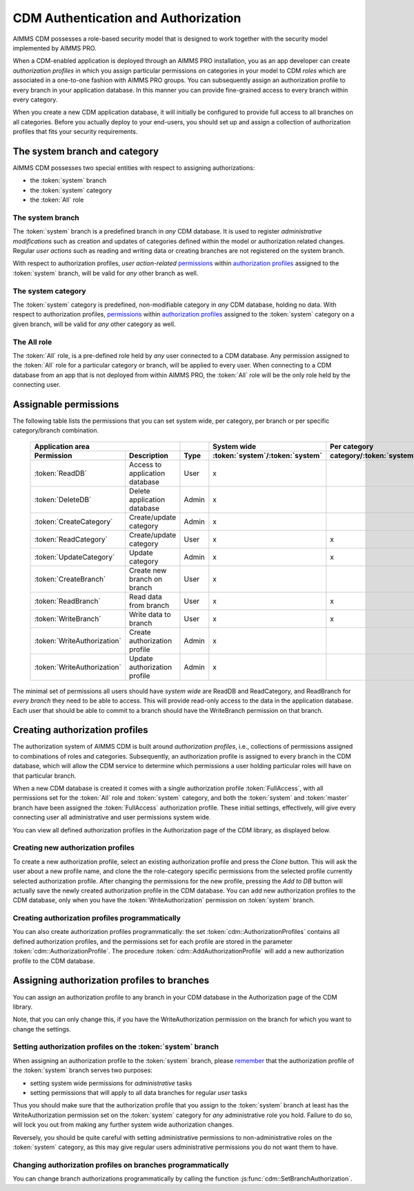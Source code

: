 CDM Authentication and Authorization
************************************

AIMMS CDM possesses a role-based security model that is designed to work together with the security model implemented by AIMMS PRO. 

When a CDM-enabled application is deployed through an AIMMS PRO installation, you as an app developer can create *authorization profiles* in which you assign particular permissions on categories in your model to CDM *roles* which are associated in a one-to-one fashion with AIMMS PRO groups. You can subsequently assign an authorization profile to every branch in your application database. In this manner you can provide fine-grained access to every branch within every category.

When you create a new CDM application database, it will initially be configured to provide full access to all branches on all categories. Before you actually deploy to your end-users, you should set up and assign a collection of authorization profiles that fits your security requirements.

The system branch and category
==============================

AIMMS CDM possesses two special entities with respect to assigning authorizations:

* the :token:`system` branch
* the :token:`system` category
* the :token:`All` role

The system branch
-----------------

The :token:`system` branch is a predefined branch in *any* CDM database. It is used to register *administrative modifications* such as creation and updates of categories defined within the model or authorization related changes. Regular *user actions* such as reading and writing data or creating branches are not registered on the system branch. 

With respect to authorization profiles, *user action-related* `permissions <#assignable-permissions>`__ within `authorization profiles <auth.html#Creating-authorization-profiles>`__ assigned to the :token:`system` branch, will be valid for *any* other branch as  well. 

The system category
-------------------

The :token:`system` category is predefined, non-modifiable category in *any* CDM database, holding no data.  With respect to authorization profiles, `permissions <auth.html#assignable-permissions>`_ within `authorization profiles <auth.html#creating-authorization-profiles>`_ assigned to the :token:`system` category on a given branch, will be valid for *any* other category as  well.

The All role
------------

The :token:`All` role, is a pre-defined role held by *any* user connected to a CDM database. Any permission assigned to the :token:`All` role for a particular category or branch, will be applied to every user. When connecting to a CDM database from an app that is not deployed from within AIMMS PRO, the :token:`All` role will be the only role held by the connecting user.

Assignable permissions
======================

The following table lists the permissions that you can set system wide, per category, per branch or per specific category/branch combination. 


    ============================== ======================= ========== ================================= ========================== ========================= ================
                     **Application area**                                 **System wide**                     **Per category**           **Per branch**       **Specific**
    ------------------------------------------------------ ---------- --------------------------------- -------------------------- ------------------------- ----------------
      **Permission**                **Description**         **Type**   :token:`system`/:token:`system`   category/:token:`system`   :token:`system`/branch   category/branch
    ============================== ======================= ========== ================================= ========================== ========================= ================
      :token:`ReadDB`               Access to application   User                 x                                                                                           
                                    database                                                                                                                                 
      :token:`DeleteDB`             Delete application      Admin                x                                                                                           
                                    database                                                                                                                                 
      :token:`CreateCategory`       Create/update           Admin                x                                                                                           
                                    category                                                                                                                                 
      :token:`ReadCategory`         Create/update           User                 x                                  x                                                        
                                    category                                                                                                                                 
      :token:`UpdateCategory`       Update                  Admin                x                                  x                                                        
                                    category                                                                                                                                 
      :token:`CreateBranch`         Create new branch       User                 x                                                               x                           
                                    on branch                                                                                                                         
      :token:`ReadBranch`           Read data from          User                 x                                  x                            x                  x          
                                    branch                                                                                                                         
      :token:`WriteBranch`          Write data to           User                 x                                  x                            x                  x           
                                    branch                                                                                                                         
      :token:`WriteAuthorization`   Create authorization    Admin                x                                                                                          
                                    profile                                                                                       
      :token:`WriteAuthorization`   Update authorization    Admin                x                                                               x                           
                                    profile                                                                                       
    ============================== ======================= ========== ================================= ========================== ========================= ================

The minimal set of permissions all users should have *system wide* are ReadDB and ReadCategory, and ReadBranch for *every branch* they need to be able to access. This will provide read-only access to the data in the application database. Each user that should be able to commit to a branch should have the WriteBranch permission on that branch.

Creating authorization profiles
===============================

The authorization system of AIMMS CDM is built around *authorization profiles*, i.e., collections of permissions assigned to combinations of roles and categories. Subsequently, an authorization profile is assigned to every branch in the CDM database, which will allow the CDM service to determine which permissions a user holding particular roles will have on that particular branch. 

When a new CDM database is created it comes with a single authorization profile :token:`FullAccess`, with all permissions set for the :token:`All` role and :token:`system` category, and both the :token:`system` and :token:`master` branch have been assigned the :token:`FullAccess` authorization profile. These initial settings, effectively, will give every connecting user all administrative and user permissions system wide.

You can view all defined authorization profiles in the Authorization page of the CDM library, as displayed below.

.. image:: images/authorizationprofile.png
    :scale: 80
    :align: center

Creating new authorization profiles
-----------------------------------

To create a new authorization profile, select an existing authorization profile and press the *Clone* button. This will ask the user about a new profile name, and clone the the role-category specific permissions from the selected profile currently selected authorization profile. After changing the permissions for the new profile, pressing the *Add to DB* button will actually save the newly created authorization profile in the CDM database. You can add new authorization profiles to the CDM database, only when you have the :token:`WriteAuthorization` permission on :token:`system` branch. 

Creating authorization profiles programmatically
------------------------------------------------

You can also create authorization profiles programmatically: the set :token:`cdm::AuthorizationProfiles` contains all defined authorization profiles, and the permissions set for each profile are stored in the parameter :token:`cdm::AuthorizationProfile`. The procedure :token:`cdm::AddAuthorizationProfile` will add a new authorization profile to the CDM database.

Assigning authorization profiles to branches
============================================

You can assign an authorization profile to any branch in your CDM database in the Authorization page of the CDM library. 

.. image:: images/authorizationprofile.png
    :scale: 80
    :align: center

Note, that you can only change this, if you have the WriteAuthorization permission on the branch for which you want to change the settings.

Setting authorization profiles on the :token:`system` branch
------------------------------------------------------------

When assigning an authorization profile to the :token:`system` branch, please `remember <auth.html#the-system-branch>`_ that the authorization profile of the :token:`system` branch serves two purposes:

* setting system wide permissions for *administrative* tasks
* setting permissions that will apply to all data branches for regular *user* tasks

Thus you should make sure that the authorization profile that you assign to the :token:`system` branch at least has the WriteAuthorization permission set on the :token:`system` category for *any* administrative role you hold. Failure to do so, will lock you out from making any further system wide authorization changes. 

Reversely, you should be quite careful with setting administrative permissions to non-administrative roles on the :token:`system` category, as this may give regular users administrative permissions you do not want them to have. 

Changing authorization profiles on branches programmatically
------------------------------------------------------------

You can change branch authorizations programmatically by calling the function :js:func:`cdm::SetBranchAuthorization`.